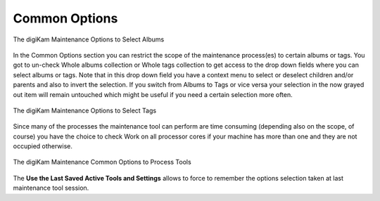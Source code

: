 .. meta::
   :description: digiKam Maintenance Tool Common Options
   :keywords: digiKam, documentation, user manual, photo management, open source, free, learn, easy, common options

.. metadata-placeholder

   :authors: - digiKam Team

   :license: see Credits and License page for details (https://docs.digikam.org/en/credits_license.html)

.. _maintenance_common:

Common Options
==============

.. contents::

.. figure:: images/maintenance_albums_select.webp
    :alt:
    :align: center

    The digiKam Maintenance Options to Select Albums

In the Common Options section you can restrict the scope of the maintenance process(es) to certain albums or tags. You got to un-check Whole albums collection or Whole tags collection to get access to the drop down fields where you can select albums or tags. Note that in this drop down field you have a context menu to select or deselect children and/or parents and also to invert the selection. If you switch from Albums to Tags or vice versa your selection in the now grayed out item will remain untouched which might be useful if you need a certain selection more often.

.. figure:: images/maintenance_tags_select.webp
    :alt:
    :align: center

    The digiKam Maintenance Options to Select Tags

Since many of the processes the maintenance tool can perform are time consuming (depending also on the scope, of course) you have the choice to check Work on all processor cores if your machine has more than one and they are not occupied otherwise.

.. figure:: images/maintenance_common_options.webp
    :alt:
    :align: center

    The digiKam Maintenance Common Options to Process Tools

The **Use the Last Saved Active Tools and Settings** allows to force to remember the options selection taken at last maintenance tool session.
